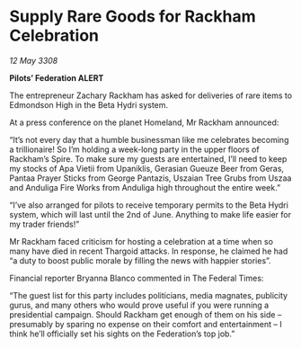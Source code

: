 * Supply Rare Goods for Rackham Celebration

/12 May 3308/

*Pilots’ Federation ALERT* 

The entrepreneur Zachary Rackham has asked for deliveries of rare items to Edmondson High in the Beta Hydri system. 

At a press conference on the planet Homeland, Mr Rackham announced: 

“It’s not every day that a humble businessman like me celebrates becoming a trillionaire! So I’m holding a week-long party in the upper floors of Rackham’s Spire. To make sure my guests are entertained, I’ll need to keep my stocks of Apa Vietii from Upaniklis, Gerasian Gueuze Beer from Geras, Pantaa Prayer Sticks from George Pantazis, Uszaian Tree Grubs from Uszaa and Anduliga Fire Works from Anduliga high throughout the entire week.” 

“I’ve also arranged for pilots to receive temporary permits to the Beta Hydri system, which will last until the 2nd of June. Anything to make life easier for my trader friends!” 

Mr Rackham faced criticism for hosting a celebration at a time when so many have died in recent Thargoid attacks. In response, he claimed he had “a duty to boost public morale by filling the news with happier stories”. 

Financial reporter Bryanna Blanco commented in The Federal Times: 

“The guest list for this party includes politicians, media magnates, publicity gurus, and many others who would prove useful if you were running a presidential campaign. Should Rackham get enough of them on his side – presumably by sparing no expense on their comfort and entertainment – I think he’ll officially set his sights on the Federation’s top job.”